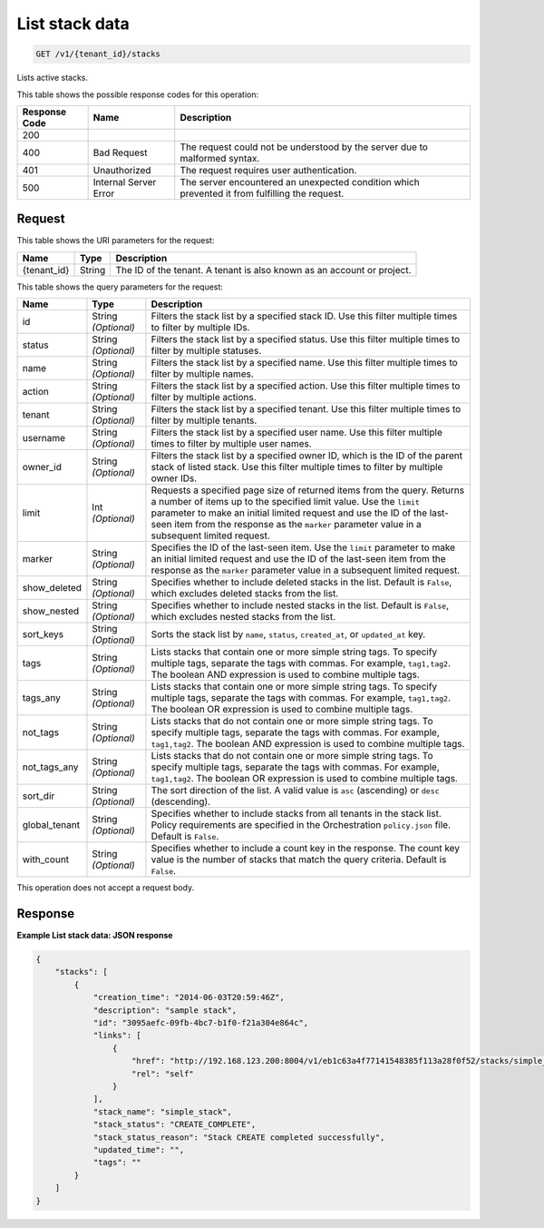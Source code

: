 
.. THIS OUTPUT IS GENERATED FROM THE WADL. DO NOT EDIT.

.. _get-list-stack-data-v1-tenant-id-stacks:

List stack data
^^^^^^^^^^^^^^^^^^^^^^^^^^^^^^^^^^^^^^^^^^^^^^^^^^^^^^^^^^^^^^^^^^^^^^^^^^^^^^^^

.. code::

    GET /v1/{tenant_id}/stacks

Lists active stacks.



This table shows the possible response codes for this operation:


+--------------------------+-------------------------+-------------------------+
|Response Code             |Name                     |Description              |
+==========================+=========================+=========================+
|200                       |                         |                         |
+--------------------------+-------------------------+-------------------------+
|400                       |Bad Request              |The request could not be |
|                          |                         |understood by the server |
|                          |                         |due to malformed syntax. |
+--------------------------+-------------------------+-------------------------+
|401                       |Unauthorized             |The request requires     |
|                          |                         |user authentication.     |
+--------------------------+-------------------------+-------------------------+
|500                       |Internal Server Error    |The server encountered   |
|                          |                         |an unexpected condition  |
|                          |                         |which prevented it from  |
|                          |                         |fulfilling the request.  |
+--------------------------+-------------------------+-------------------------+


Request
""""""""""""""""




This table shows the URI parameters for the request:

+--------------------------+-------------------------+-------------------------+
|Name                      |Type                     |Description              |
+==========================+=========================+=========================+
|{tenant_id}               |String                   |The ID of the tenant. A  |
|                          |                         |tenant is also known as  |
|                          |                         |an account or project.   |
+--------------------------+-------------------------+-------------------------+



This table shows the query parameters for the request:

+--------------------------+-------------------------+-------------------------+
|Name                      |Type                     |Description              |
+==========================+=========================+=========================+
|id                        |String *(Optional)*      |Filters the stack list   |
|                          |                         |by a specified stack ID. |
|                          |                         |Use this filter multiple |
|                          |                         |times to filter by       |
|                          |                         |multiple IDs.            |
+--------------------------+-------------------------+-------------------------+
|status                    |String *(Optional)*      |Filters the stack list   |
|                          |                         |by a specified status.   |
|                          |                         |Use this filter multiple |
|                          |                         |times to filter by       |
|                          |                         |multiple statuses.       |
+--------------------------+-------------------------+-------------------------+
|name                      |String *(Optional)*      |Filters the stack list   |
|                          |                         |by a specified name. Use |
|                          |                         |this filter multiple     |
|                          |                         |times to filter by       |
|                          |                         |multiple names.          |
+--------------------------+-------------------------+-------------------------+
|action                    |String *(Optional)*      |Filters the stack list   |
|                          |                         |by a specified action.   |
|                          |                         |Use this filter multiple |
|                          |                         |times to filter by       |
|                          |                         |multiple actions.        |
+--------------------------+-------------------------+-------------------------+
|tenant                    |String *(Optional)*      |Filters the stack list   |
|                          |                         |by a specified tenant.   |
|                          |                         |Use this filter multiple |
|                          |                         |times to filter by       |
|                          |                         |multiple tenants.        |
+--------------------------+-------------------------+-------------------------+
|username                  |String *(Optional)*      |Filters the stack list   |
|                          |                         |by a specified user      |
|                          |                         |name. Use this filter    |
|                          |                         |multiple times to filter |
|                          |                         |by multiple user names.  |
+--------------------------+-------------------------+-------------------------+
|owner_id                  |String *(Optional)*      |Filters the stack list   |
|                          |                         |by a specified owner ID, |
|                          |                         |which is the ID of the   |
|                          |                         |parent stack of listed   |
|                          |                         |stack. Use this filter   |
|                          |                         |multiple times to filter |
|                          |                         |by multiple owner IDs.   |
+--------------------------+-------------------------+-------------------------+
|limit                     |Int *(Optional)*         |Requests a specified     |
|                          |                         |page size of returned    |
|                          |                         |items from the query.    |
|                          |                         |Returns a number of      |
|                          |                         |items up to the          |
|                          |                         |specified limit value.   |
|                          |                         |Use the ``limit``        |
|                          |                         |parameter to make an     |
|                          |                         |initial limited request  |
|                          |                         |and use the ID of the    |
|                          |                         |last-seen item from the  |
|                          |                         |response as the          |
|                          |                         |``marker`` parameter     |
|                          |                         |value in a subsequent    |
|                          |                         |limited request.         |
+--------------------------+-------------------------+-------------------------+
|marker                    |String *(Optional)*      |Specifies the ID of the  |
|                          |                         |last-seen item. Use the  |
|                          |                         |``limit`` parameter to   |
|                          |                         |make an initial limited  |
|                          |                         |request and use the ID   |
|                          |                         |of the last-seen item    |
|                          |                         |from the response as the |
|                          |                         |``marker`` parameter     |
|                          |                         |value in a subsequent    |
|                          |                         |limited request.         |
+--------------------------+-------------------------+-------------------------+
|show_deleted              |String *(Optional)*      |Specifies whether to     |
|                          |                         |include deleted stacks   |
|                          |                         |in the list. Default is  |
|                          |                         |``False``, which         |
|                          |                         |excludes deleted stacks  |
|                          |                         |from the list.           |
+--------------------------+-------------------------+-------------------------+
|show_nested               |String *(Optional)*      |Specifies whether to     |
|                          |                         |include nested stacks in |
|                          |                         |the list. Default is     |
|                          |                         |``False``, which         |
|                          |                         |excludes nested stacks   |
|                          |                         |from the list.           |
+--------------------------+-------------------------+-------------------------+
|sort_keys                 |String *(Optional)*      |Sorts the stack list by  |
|                          |                         |``name``, ``status``,    |
|                          |                         |``created_at``, or       |
|                          |                         |``updated_at`` key.      |
+--------------------------+-------------------------+-------------------------+
|tags                      |String *(Optional)*      |Lists stacks that        |
|                          |                         |contain one or more      |
|                          |                         |simple string tags. To   |
|                          |                         |specify multiple tags,   |
|                          |                         |separate the tags with   |
|                          |                         |commas. For example,     |
|                          |                         |``tag1,tag2``. The       |
|                          |                         |boolean AND expression   |
|                          |                         |is used to combine       |
|                          |                         |multiple tags.           |
+--------------------------+-------------------------+-------------------------+
|tags_any                  |String *(Optional)*      |Lists stacks that        |
|                          |                         |contain one or more      |
|                          |                         |simple string tags. To   |
|                          |                         |specify multiple tags,   |
|                          |                         |separate the tags with   |
|                          |                         |commas. For example,     |
|                          |                         |``tag1,tag2``. The       |
|                          |                         |boolean OR expression is |
|                          |                         |used to combine multiple |
|                          |                         |tags.                    |
+--------------------------+-------------------------+-------------------------+
|not_tags                  |String *(Optional)*      |Lists stacks that do not |
|                          |                         |contain one or more      |
|                          |                         |simple string tags. To   |
|                          |                         |specify multiple tags,   |
|                          |                         |separate the tags with   |
|                          |                         |commas. For example,     |
|                          |                         |``tag1,tag2``. The       |
|                          |                         |boolean AND expression   |
|                          |                         |is used to combine       |
|                          |                         |multiple tags.           |
+--------------------------+-------------------------+-------------------------+
|not_tags_any              |String *(Optional)*      |Lists stacks that do not |
|                          |                         |contain one or more      |
|                          |                         |simple string tags. To   |
|                          |                         |specify multiple tags,   |
|                          |                         |separate the tags with   |
|                          |                         |commas. For example,     |
|                          |                         |``tag1,tag2``. The       |
|                          |                         |boolean OR expression is |
|                          |                         |used to combine multiple |
|                          |                         |tags.                    |
+--------------------------+-------------------------+-------------------------+
|sort_dir                  |String *(Optional)*      |The sort direction of    |
|                          |                         |the list. A valid value  |
|                          |                         |is ``asc`` (ascending)   |
|                          |                         |or ``desc`` (descending).|
+--------------------------+-------------------------+-------------------------+
|global_tenant             |String *(Optional)*      |Specifies whether to     |
|                          |                         |include stacks from all  |
|                          |                         |tenants in the stack     |
|                          |                         |list. Policy             |
|                          |                         |requirements are         |
|                          |                         |specified in the         |
|                          |                         |Orchestration            |
|                          |                         |``policy.json`` file.    |
|                          |                         |Default is ``False``.    |
+--------------------------+-------------------------+-------------------------+
|with_count                |String *(Optional)*      |Specifies whether to     |
|                          |                         |include a count key in   |
|                          |                         |the response. The count  |
|                          |                         |key value is the number  |
|                          |                         |of stacks that match the |
|                          |                         |query criteria. Default  |
|                          |                         |is ``False``.            |
+--------------------------+-------------------------+-------------------------+




This operation does not accept a request body.




Response
""""""""""""""""










**Example List stack data: JSON response**


.. code::

   {
       "stacks": [
           {
               "creation_time": "2014-06-03T20:59:46Z",
               "description": "sample stack",
               "id": "3095aefc-09fb-4bc7-b1f0-f21a304e864c",
               "links": [
                   {
                       "href": "http://192.168.123.200:8004/v1/eb1c63a4f77141548385f113a28f0f52/stacks/simple_stack/3095aefc-09fb-4bc7-b1f0-f21a304e864c",
                       "rel": "self"
                   }
               ],
               "stack_name": "simple_stack",
               "stack_status": "CREATE_COMPLETE",
               "stack_status_reason": "Stack CREATE completed successfully",
               "updated_time": "",
               "tags": ""
           }
       ]
   }
   




